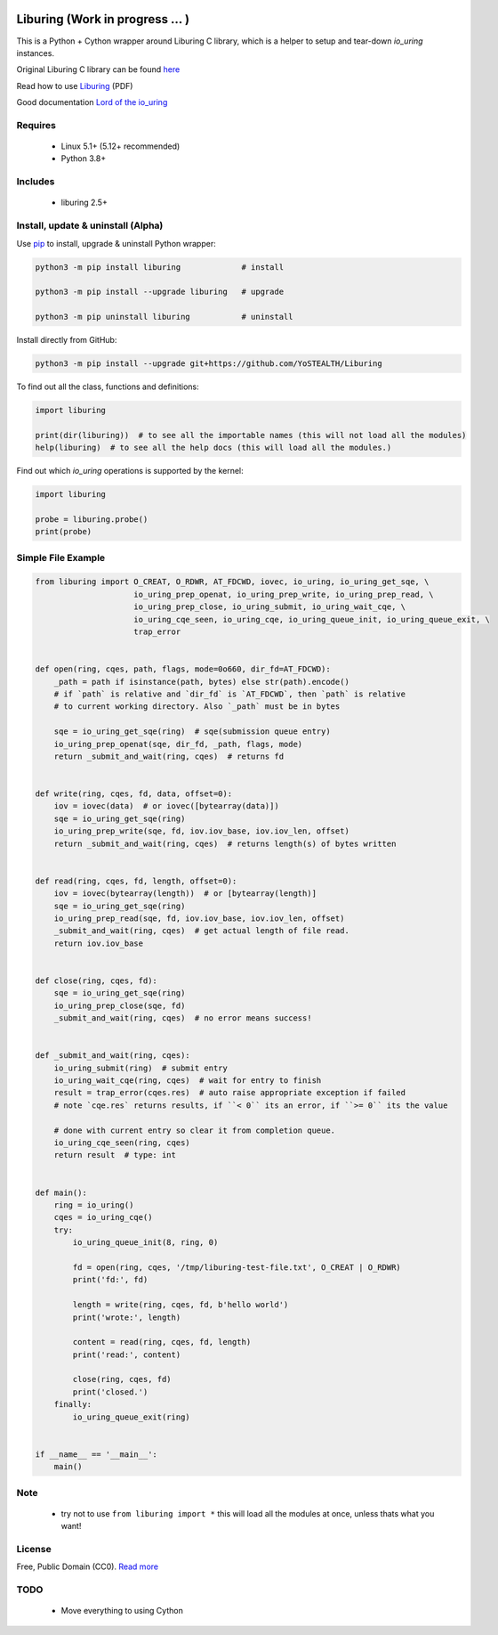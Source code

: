 |test-status| |downloads|

Liburing (Work in progress ... )
========

This is a Python + Cython wrapper around Liburing C library, which is a helper to setup and tear-down `io_uring` instances.


Original Liburing C library can be found `here`_

Read how to use `Liburing`_ (PDF)

Good documentation `Lord of the io_uring`_


Requires
--------

    - Linux 5.1+ (5.12+ recommended)
    - Python 3.8+


Includes
--------

    - liburing 2.5+


Install, update & uninstall (Alpha)
-----------------------------------

Use `pip`_ to install, upgrade & uninstall Python wrapper:

.. code-block:: text

    python3 -m pip install liburing             # install

    python3 -m pip install --upgrade liburing   # upgrade

    python3 -m pip uninstall liburing           # uninstall


Install directly from GitHub:

.. code-block:: text

    python3 -m pip install --upgrade git+https://github.com/YoSTEALTH/Liburing


To find out all the class, functions and definitions:

.. code-block:: python
    
    import liburing

    print(dir(liburing))  # to see all the importable names (this will not load all the modules)
    help(liburing)  # to see all the help docs (this will load all the modules.)


Find out which `io_uring` operations is supported by the kernel:

.. code-block:: python
    
    import liburing

    probe = liburing.probe()
    print(probe)


Simple File Example
-------------------

.. code-block:: python

    from liburing import O_CREAT, O_RDWR, AT_FDCWD, iovec, io_uring, io_uring_get_sqe, \
                         io_uring_prep_openat, io_uring_prep_write, io_uring_prep_read, \
                         io_uring_prep_close, io_uring_submit, io_uring_wait_cqe, \
                         io_uring_cqe_seen, io_uring_cqe, io_uring_queue_init, io_uring_queue_exit, \
                         trap_error


    def open(ring, cqes, path, flags, mode=0o660, dir_fd=AT_FDCWD):
        _path = path if isinstance(path, bytes) else str(path).encode()
        # if `path` is relative and `dir_fd` is `AT_FDCWD`, then `path` is relative
        # to current working directory. Also `_path` must be in bytes

        sqe = io_uring_get_sqe(ring)  # sqe(submission queue entry)
        io_uring_prep_openat(sqe, dir_fd, _path, flags, mode)
        return _submit_and_wait(ring, cqes)  # returns fd


    def write(ring, cqes, fd, data, offset=0):
        iov = iovec(data)  # or iovec([bytearray(data)])
        sqe = io_uring_get_sqe(ring)
        io_uring_prep_write(sqe, fd, iov.iov_base, iov.iov_len, offset)
        return _submit_and_wait(ring, cqes)  # returns length(s) of bytes written


    def read(ring, cqes, fd, length, offset=0):
        iov = iovec(bytearray(length))  # or [bytearray(length)]
        sqe = io_uring_get_sqe(ring)
        io_uring_prep_read(sqe, fd, iov.iov_base, iov.iov_len, offset)
        _submit_and_wait(ring, cqes)  # get actual length of file read.
        return iov.iov_base


    def close(ring, cqes, fd):
        sqe = io_uring_get_sqe(ring)
        io_uring_prep_close(sqe, fd)
        _submit_and_wait(ring, cqes)  # no error means success!


    def _submit_and_wait(ring, cqes):
        io_uring_submit(ring)  # submit entry
        io_uring_wait_cqe(ring, cqes)  # wait for entry to finish
        result = trap_error(cqes.res)  # auto raise appropriate exception if failed
        # note `cqe.res` returns results, if ``< 0`` its an error, if ``>= 0`` its the value

        # done with current entry so clear it from completion queue.
        io_uring_cqe_seen(ring, cqes)
        return result  # type: int


    def main():
        ring = io_uring()
        cqes = io_uring_cqe()
        try:
            io_uring_queue_init(8, ring, 0)

            fd = open(ring, cqes, '/tmp/liburing-test-file.txt', O_CREAT | O_RDWR)
            print('fd:', fd)

            length = write(ring, cqes, fd, b'hello world')
            print('wrote:', length)

            content = read(ring, cqes, fd, length)
            print('read:', content)

            close(ring, cqes, fd)
            print('closed.')
        finally:
            io_uring_queue_exit(ring)


    if __name__ == '__main__':
        main()



Note
----
    - try not to use ``from liburing import *`` this will load all the modules at once, unless thats what you want!


License
-------
Free, Public Domain (CC0). `Read more`_


TODO
----

    - Move everything to using Cython
    

.. _pip: https://pip.pypa.io/en/stable/getting-started/
.. _Read more: https://github.com/YoSTEALTH/Liburing/blob/master/LICENSE.txt
.. _here: https://github.com/axboe/liburing
.. _Liburing: https://kernel.dk/io_uring.pdf
.. _Lord of the io_uring: https://unixism.net/loti/
.. |test-status| image:: https://github.com/YoSTEALTH/Liburing/actions/workflows/test.yml/badge.svg?branch=master&event=push
    :target: https://github.com/YoSTEALTH/Liburing/actions/workflows/test.yml
    :alt: Test status
.. |downloads| image:: https://img.shields.io/pypi/dm/liburing
   :alt: PyPI - Downloads
